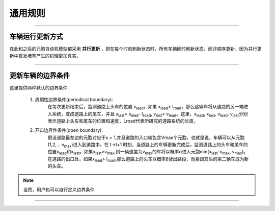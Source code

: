 通用规则
========

-----

车辆运行更新方式
^^^^^^^^^^^^^^

在此和之后的元胞自动机模型都采用 **并行更新** ，即在每个时刻刷新状态时，所有车辆同时刷新状态，而非顺序更新，因为并行更新中自发堵塞产生的机理更加真实。

-----

更新车辆的边界条件
^^^^^^^^^^^^^^^^

这里提供两种默认的边界条件:

    1. 周期性边界条件(periodical boundary):  
        在每次更新结束后，监测道路上头车的位置 x\ :sub:`lead`\ ，如果 x\ :sub:`lead`\ > l\ :sub:`road`\ ，那么这辆车将从道路的另一端进入系统，变成道路上的尾车，并且 x\ :sub:`last`\ = x\ :sub:`lead`\ - l\ :sub:`road`\ , v\ :sub:`last`\ = v\ :sub:`lead`\ 。这里，x\ :sub:`lead`\ , x\ :sub:`last`\ , v\ :sub:`lead`\ , v\ :sub:`last`\分别表示道路上头车和尾车的位置和速度，Lroad代表所研究的道路系统的长度。
    
    2. 开口边界性条件(open boundary): 
        假设道路最左边的元胞对应于x = 1,并且道路的入口端包含Vmax个元胞，也就是说，车辆可以从元胞(1,2,... v\ :sub:`max`\ )进入到道路中。在 t->t+1 时刻，当道路上的车辆更新完成后，监测道路上的头车和尾车的位置x\ :sub:`lead`\和x\ :sub:`last`\。如果x\ :sub:`last`\>v\ :sub:`max`\,则一辆速度为v\ :sub:`max`\的车将以概率α进入元胞min(x\ :sub:`last`\-v\ :sub:`max`\, v\ :sub:`max`\)。在道路的出口处，如果x\ :sub:`lead`\ > l\ :sub:`road`\,那么道路上的头车以概率β驶出路段，而紧跟其后的第二辆车成为新的头车。
.. note::
    当然，用户也可以自行定义边界条件

-----